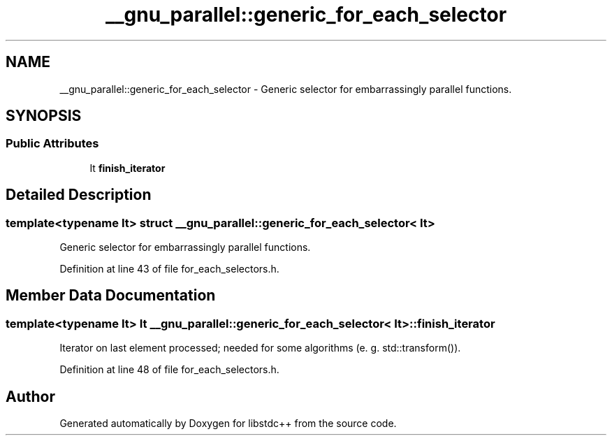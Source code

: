 .TH "__gnu_parallel::generic_for_each_selector" 3 "21 Apr 2009" "libstdc++" \" -*- nroff -*-
.ad l
.nh
.SH NAME
__gnu_parallel::generic_for_each_selector \- Generic selector for embarrassingly parallel functions.  

.PP
.SH SYNOPSIS
.br
.PP
.SS "Public Attributes"

.in +1c
.ti -1c
.RI "It \fBfinish_iterator\fP"
.br
.in -1c
.SH "Detailed Description"
.PP 

.SS "template<typename It> struct __gnu_parallel::generic_for_each_selector< It >"
Generic selector for embarrassingly parallel functions. 
.PP
Definition at line 43 of file for_each_selectors.h.
.SH "Member Data Documentation"
.PP 
.SS "template<typename It> It \fB__gnu_parallel::generic_for_each_selector\fP< It >::\fBfinish_iterator\fP"
.PP
Iterator on last element processed; needed for some algorithms (e. g. std::transform()). 
.PP
Definition at line 48 of file for_each_selectors.h.

.SH "Author"
.PP 
Generated automatically by Doxygen for libstdc++ from the source code.
